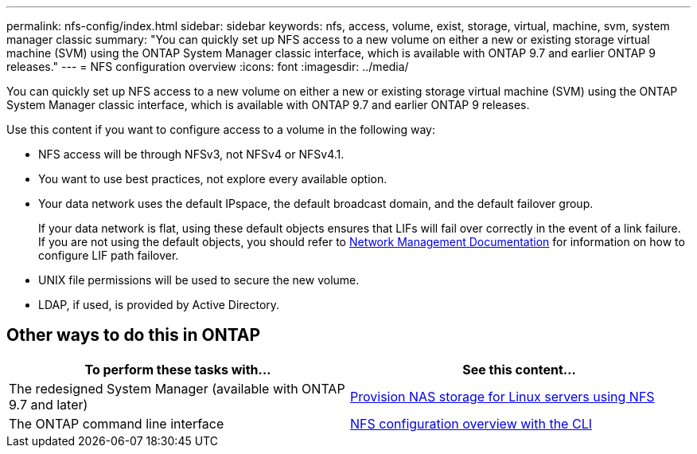 ---
permalink: nfs-config/index.html
sidebar: sidebar
keywords: nfs, access, volume, exist, storage, virtual, machine, svm, system manager classic
summary: "You can quickly set up NFS access to a new volume on either a new or existing storage virtual machine (SVM) using the ONTAP System Manager classic interface, which is available with ONTAP 9.7 and earlier ONTAP 9 releases."
---
= NFS configuration overview
:icons: font
:imagesdir: ../media/

[.lead]
You can quickly set up NFS access to a new volume on either a new or existing storage virtual machine (SVM) using the ONTAP System Manager classic interface, which is available with ONTAP 9.7 and earlier ONTAP 9 releases.

Use this content if you want to configure access to a volume in the following way:

* NFS access will be through NFSv3, not NFSv4 or NFSv4.1.
* You want to use best practices, not explore every available option.
* Your data network uses the default IPspace, the default broadcast domain, and the default failover group.
+
If your data network is flat, using these default objects ensures that LIFs will fail over correctly in the event of a link failure. If you are not using the default objects, you should refer to https://docs.netapp.com/us-en/ontap/networking/index.html[Network Management Documentation^] for information on how to configure LIF path failover.
* UNIX file permissions will be used to secure the new volume.
* LDAP, if used, is provided by Active Directory.

== Other ways to do this in ONTAP

[cols=2,options="header"]
|===
| To perform these tasks with... | See this content...
| The redesigned System Manager (available with ONTAP 9.7 and later) | link:https://docs.netapp.com/us-en/ontap/task_nas_provision_linux_nfs.html[Provision NAS storage for Linux servers using NFS^]
| The ONTAP command line interface | link:https://docs.netapp.com/us-en/ontap/nfs-config/index.html[NFS configuration overview with the CLI^]
|===

// 2021-12-09, BURT 1419119
